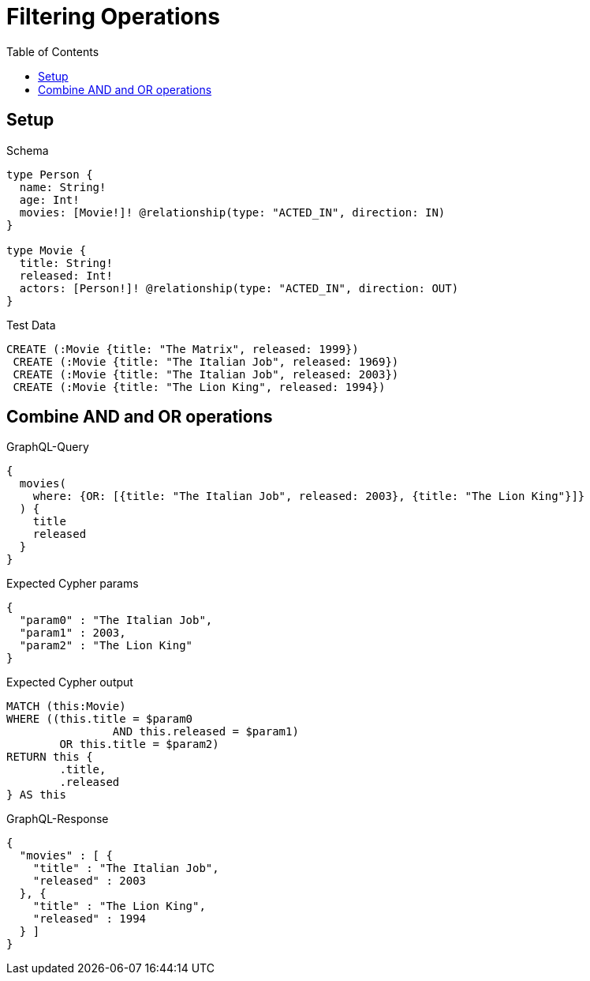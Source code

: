 :toc:
:toclevels: 42

= Filtering Operations

== Setup

.Schema
[source,graphql,schema=true]
----
type Person {
  name: String!
  age: Int!
  movies: [Movie!]! @relationship(type: "ACTED_IN", direction: IN)
}

type Movie {
  title: String!
  released: Int!
  actors: [Person!]! @relationship(type: "ACTED_IN", direction: OUT)
}
----

.Test Data
[source,cypher,test-data=true]
----
CREATE (:Movie {title: "The Matrix", released: 1999})
 CREATE (:Movie {title: "The Italian Job", released: 1969})
 CREATE (:Movie {title: "The Italian Job", released: 2003})
 CREATE (:Movie {title: "The Lion King", released: 1994})
----

== Combine AND and OR operations

.GraphQL-Query
[source,graphql,request=true]
----
{
  movies(
    where: {OR: [{title: "The Italian Job", released: 2003}, {title: "The Lion King"}]}
  ) {
    title
    released
  }
}
----

.Expected Cypher params
[source,json]
----
{
  "param0" : "The Italian Job",
  "param1" : 2003,
  "param2" : "The Lion King"
}
----

.Expected Cypher output
[source,cypher]
----
MATCH (this:Movie)
WHERE ((this.title = $param0
		AND this.released = $param1)
	OR this.title = $param2)
RETURN this {
	.title,
	.released
} AS this
----

.GraphQL-Response
[source,json,response=true,ignore-order]
----
{
  "movies" : [ {
    "title" : "The Italian Job",
    "released" : 2003
  }, {
    "title" : "The Lion King",
    "released" : 1994
  } ]
}
----
